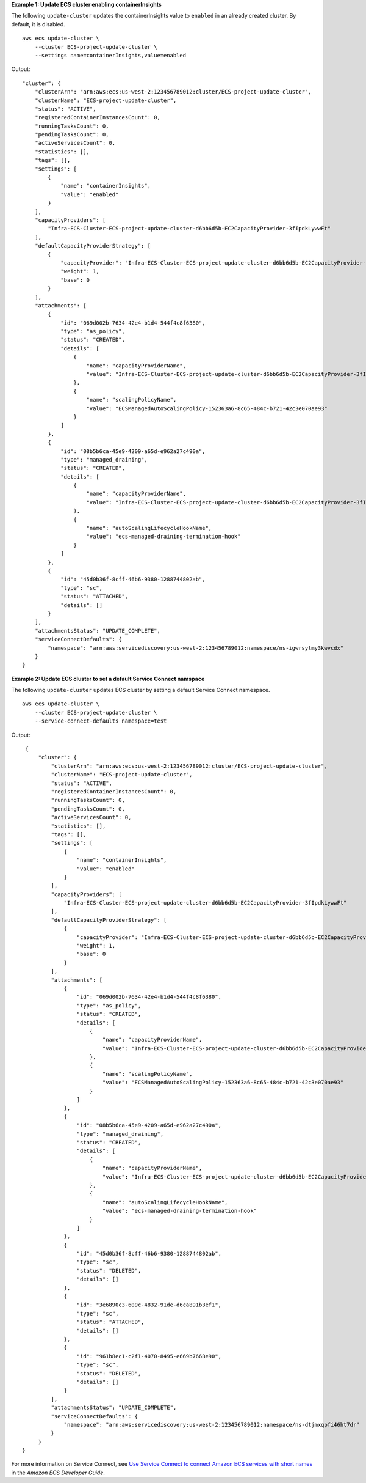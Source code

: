 **Example 1: Update ECS cluster enabling containerInsights**

The following ``update-cluster`` updates the containerInsights value to ``enabled`` in an already created cluster. By default, it is disabled. ::

    aws ecs update-cluster \
        --cluster ECS-project-update-cluster \
        --settings name=containerInsights,value=enabled

Output::

    "cluster": {
        "clusterArn": "arn:aws:ecs:us-west-2:123456789012:cluster/ECS-project-update-cluster",
        "clusterName": "ECS-project-update-cluster",
        "status": "ACTIVE",
        "registeredContainerInstancesCount": 0,
        "runningTasksCount": 0,
        "pendingTasksCount": 0,
        "activeServicesCount": 0,
        "statistics": [],
        "tags": [],
        "settings": [
            {
                "name": "containerInsights",
                "value": "enabled"
            }
        ],
        "capacityProviders": [
            "Infra-ECS-Cluster-ECS-project-update-cluster-d6bb6d5b-EC2CapacityProvider-3fIpdkLywwFt"
        ],
        "defaultCapacityProviderStrategy": [
            {
                "capacityProvider": "Infra-ECS-Cluster-ECS-project-update-cluster-d6bb6d5b-EC2CapacityProvider-3fIpdkLywwFt",
                "weight": 1,
                "base": 0
            }
        ],
        "attachments": [
            {
                "id": "069d002b-7634-42e4-b1d4-544f4c8f6380",
                "type": "as_policy",
                "status": "CREATED",
                "details": [
                    {
                        "name": "capacityProviderName",
                        "value": "Infra-ECS-Cluster-ECS-project-update-cluster-d6bb6d5b-EC2CapacityProvider-3fIpdkLywwFt"
                    },
                    {
                        "name": "scalingPolicyName",
                        "value": "ECSManagedAutoScalingPolicy-152363a6-8c65-484c-b721-42c3e070ae93"
                    }
                ]
            },
            {
                "id": "08b5b6ca-45e9-4209-a65d-e962a27c490a",
                "type": "managed_draining",
                "status": "CREATED",
                "details": [
                    {
                        "name": "capacityProviderName",
                        "value": "Infra-ECS-Cluster-ECS-project-update-cluster-d6bb6d5b-EC2CapacityProvider-3fIpdkLywwFt"
                    },
                    {
                        "name": "autoScalingLifecycleHookName",
                        "value": "ecs-managed-draining-termination-hook"
                    }
                ]
            },
            {
                "id": "45d0b36f-8cff-46b6-9380-1288744802ab",
                "type": "sc",
                "status": "ATTACHED",
                "details": []
            }
        ],
        "attachmentsStatus": "UPDATE_COMPLETE",
        "serviceConnectDefaults": {
            "namespace": "arn:aws:servicediscovery:us-west-2:123456789012:namespace/ns-igwrsylmy3kwvcdx"
        }
    }


**Example 2: Update ECS cluster to set a default Service Connect namspace**

The following ``update-cluster`` updates ECS cluster by setting a default Service Connect namespace. ::

    aws ecs update-cluster \
        --cluster ECS-project-update-cluster \
        --service-connect-defaults namespace=test

Output::

    {
        "cluster": {
            "clusterArn": "arn:aws:ecs:us-west-2:123456789012:cluster/ECS-project-update-cluster",
            "clusterName": "ECS-project-update-cluster",
            "status": "ACTIVE",
            "registeredContainerInstancesCount": 0,
            "runningTasksCount": 0,
            "pendingTasksCount": 0,
            "activeServicesCount": 0,
            "statistics": [],
            "tags": [],
            "settings": [
                {
                    "name": "containerInsights",
                    "value": "enabled"
                }
            ],
            "capacityProviders": [
                "Infra-ECS-Cluster-ECS-project-update-cluster-d6bb6d5b-EC2CapacityProvider-3fIpdkLywwFt"
            ],
            "defaultCapacityProviderStrategy": [
                {
                    "capacityProvider": "Infra-ECS-Cluster-ECS-project-update-cluster-d6bb6d5b-EC2CapacityProvider-3fIpdkLywwFt",
                    "weight": 1,
                    "base": 0
                }
            ],
            "attachments": [
                {
                    "id": "069d002b-7634-42e4-b1d4-544f4c8f6380",
                    "type": "as_policy",
                    "status": "CREATED",
                    "details": [
                        {
                            "name": "capacityProviderName",
                            "value": "Infra-ECS-Cluster-ECS-project-update-cluster-d6bb6d5b-EC2CapacityProvider-3fIpdkLywwFt"
                        },
                        {
                            "name": "scalingPolicyName",
                            "value": "ECSManagedAutoScalingPolicy-152363a6-8c65-484c-b721-42c3e070ae93"
                        }
                    ]
                },
                {
                    "id": "08b5b6ca-45e9-4209-a65d-e962a27c490a",
                    "type": "managed_draining",
                    "status": "CREATED",
                    "details": [
                        {
                            "name": "capacityProviderName",
                            "value": "Infra-ECS-Cluster-ECS-project-update-cluster-d6bb6d5b-EC2CapacityProvider-3fIpdkLywwFt"
                        },
                        {
                            "name": "autoScalingLifecycleHookName",
                            "value": "ecs-managed-draining-termination-hook"
                        }
                    ]
                },
                {
                    "id": "45d0b36f-8cff-46b6-9380-1288744802ab",
                    "type": "sc",
                    "status": "DELETED",
                    "details": []
                },
                {
                    "id": "3e6890c3-609c-4832-91de-d6ca891b3ef1",
                    "type": "sc",
                    "status": "ATTACHED",
                    "details": []
                },
                {
                    "id": "961b8ec1-c2f1-4070-8495-e669b7668e90",
                    "type": "sc",
                    "status": "DELETED",
                    "details": []
                }
            ],
            "attachmentsStatus": "UPDATE_COMPLETE",
            "serviceConnectDefaults": {
                "namespace": "arn:aws:servicediscovery:us-west-2:123456789012:namespace/ns-dtjmxqpfi46ht7dr"
            }
        }
   }
   
For more information on Service Connect, see `Use Service Connect to connect Amazon ECS services with short names <https://docs.aws.amazon.com/AmazonECS/latest/developerguide/service-connect.html>`__ in the *Amazon ECS Developer Guide*.
